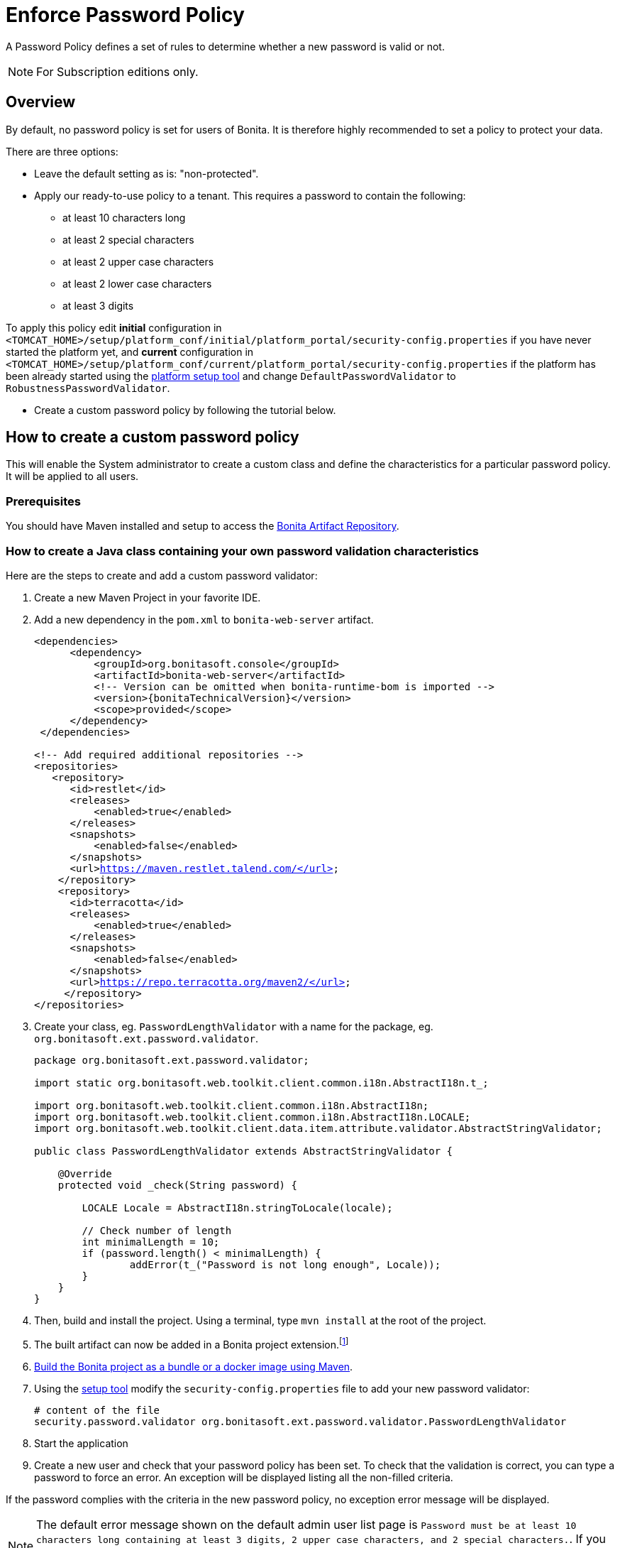 = Enforce Password Policy
:page-aliases: ROOT:enforce-password-policy.adoc
:description: A Password Policy defines a set of rules to determine whether a new password is valid or not.

{description}

[NOTE]
====
For Subscription editions only.
====

== Overview

By default, no password policy is set for users of Bonita. It is therefore highly recommended to set a policy to protect your data.

There are three options:

* Leave the default setting as is: "non-protected".
* Apply our ready-to-use policy to a tenant. This requires a password to contain the following:
 ** at least 10 characters long
 ** at least 2 special characters
 ** at least 2 upper case characters
 ** at least 2 lower case characters
 ** at least 3 digits

To apply this policy edit *initial* configuration in `<TOMCAT_HOME>/setup/platform_conf/initial/platform_portal/security-config.properties` if you have never started the platform yet, and *current* configuration in
`<TOMCAT_HOME>/setup/platform_conf/current/platform_portal/security-config.properties` if the platform has been already started using the xref:runtime:bonita-platform-setup.adoc[platform setup tool] and change `DefaultPasswordValidator` to `RobustnessPasswordValidator`.

* Create a custom password policy by following the tutorial below.

== How to create a custom password policy

This will enable the System administrator to create a custom class and define the characteristics for a particular password policy.
It will be applied to all users.

[discrete]
=== Prerequisites

You should have Maven installed and setup to access the xref:software-extensibility:bonita-repository-access.adoc#_bonita_maven_repository_declaration[Bonita Artifact Repository,target="_blank"].

=== How to create a Java class containing your own password validation characteristics

Here are the steps to create and add a custom password validator:

. Create a new Maven Project in your favorite IDE.
. Add a new dependency in the `pom.xml` to `bonita-web-server` artifact.
+
[source,xml,subs="+macros"]
----
<dependencies>
      <dependency>
          <groupId>org.bonitasoft.console</groupId>
          <artifactId>bonita-web-server</artifactId>
          <!-- Version can be omitted when bonita-runtime-bom is imported -->
          <version>pass:a[{bonitaTechnicalVersion}]</version>
          <scope>provided</scope>
      </dependency>
 </dependencies>
 
<!-- Add required additional repositories -->
<repositories>
   <repository>
      <id>restlet</id>
      <releases>
          <enabled>true</enabled>
      </releases>
      <snapshots>
          <enabled>false</enabled>
      </snapshots>
      <url>https://maven.restlet.talend.com/</url>
    </repository>
    <repository>
      <id>terracotta</id>
      <releases>
          <enabled>true</enabled>
      </releases>
      <snapshots>
          <enabled>false</enabled>
      </snapshots>
      <url>https://repo.terracotta.org/maven2/</url>
     </repository>
</repositories>
----


. Create your class, eg. `PasswordLengthValidator` with a name for the package, eg. `org.bonitasoft.ext.password.validator`.
+
[source,java]
----
package org.bonitasoft.ext.password.validator;

import static org.bonitasoft.web.toolkit.client.common.i18n.AbstractI18n.t_;

import org.bonitasoft.web.toolkit.client.common.i18n.AbstractI18n;
import org.bonitasoft.web.toolkit.client.common.i18n.AbstractI18n.LOCALE;
import org.bonitasoft.web.toolkit.client.data.item.attribute.validator.AbstractStringValidator;

public class PasswordLengthValidator extends AbstractStringValidator {

    @Override
    protected void _check(String password) {

        LOCALE Locale = AbstractI18n.stringToLocale(locale);

        // Check number of length
        int minimalLength = 10;
        if (password.length() < minimalLength) {
                addError(t_("Password is not long enough", Locale));
        }
    }
}
----
+
. Then, build and install the project. Using a terminal, type `mvn install` at the root of the project.
. The built artifact can now be added in a Bonita project extension.footnote:disclaimer[When using the deprecated platform mode, consult 2023.1 documentation version.]
. xref:build-run:build-application.adoc[Build the Bonita project as a bundle or a docker image using Maven, target="_blank"].
. Using the xref:runtime:bonita-platform-setup.adoc[setup tool, target="_blank"] modify the `security-config.properties` file to add your new password validator:
+
[source,properties]
----
# content of the file
security.password.validator org.bonitasoft.ext.password.validator.PasswordLengthValidator
----
+
. Start the application
. Create a new user and check that your password policy has been set.
To check that the validation is correct, you can type a password to force an error. An exception will be displayed listing all the non-filled criteria.

If the password complies with the criteria in the new password policy, no exception error message will be displayed.

[NOTE]
====
The default error message shown on the default admin user list page is `Password must be at least 10 characters long containing at least 3 digits, 2 upper case characters, and 2 special characters.`. 
If you configured a custom password policy, you might need to create a custom page to change the error message.
====
